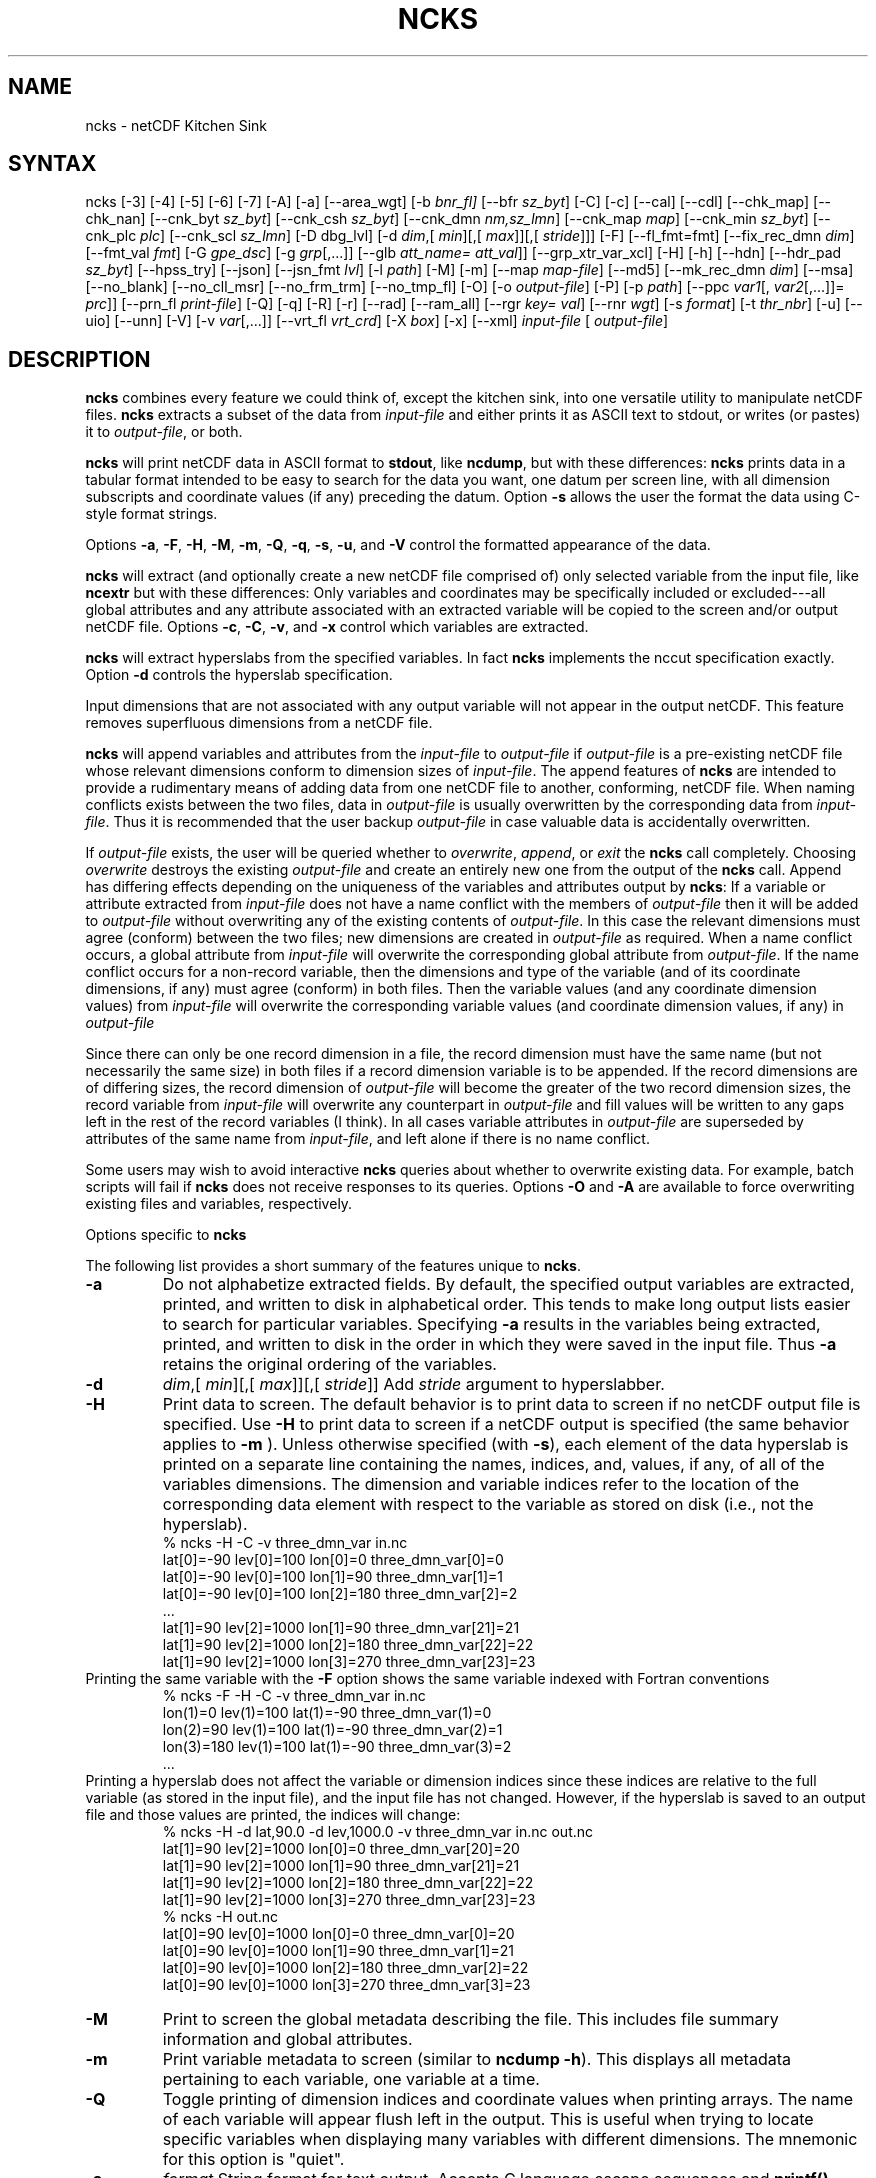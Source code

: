 .\" $Header$ -*-nroff-*-
.\" Purpose: ROFF man page for ncks
.\" Usage:
.\" nroff -man ~/nco/man/ncks.1 | less
.TH NCKS 1
.SH NAME
ncks \- netCDF Kitchen Sink
.SH SYNTAX
ncks [\-3] [\-4] [\-5] [\-6] [\-7] [\-A] [\-a] [\-\-area_wgt] [\-b
.IR bnr_fl] 
[\-\-bfr
.IR sz_byt ]
[\-C]
[\-c] 
[\-\-cal]
[\-\-cdl]
[\-\-chk_map]
[\-\-chk_nan]
[\-\-cnk_byt
.IR sz_byt ]
[\-\-cnk_csh
.IR sz_byt ]
[\-\-cnk_dmn 
.IR nm,sz_lmn ]
[\-\-cnk_map 
.IR map ]
[\-\-cnk_min
.IR sz_byt ]
[\-\-cnk_plc 
.IR plc ]
[\-\-cnk_scl 
.IR sz_lmn ] 
[\-D
dbg_lvl]
[\-d 
.IR dim ,[
.IR min ][,[
.IR max ]][,[
.IR stride ]]]
[\-F]
[\-\-fl_fmt=fmt]
[\-\-fix_rec_dmn
.IR dim ]
[\-\-fmt_val
.IR fmt ]
[\-G
.IR gpe_dsc ]
[\-g  
.IR grp [,...]]
[\-\-glb
.IR att_name=
.IR att_val ]]
[\-\-grp_xtr_var_xcl]
[\-H]
[\-h]
[\-\-hdn] 
[\-\-hdr_pad
.IR sz_byt ]
[\-\-hpss_try]
[\-\-json]
[\-\-jsn_fmt
.IR lvl ] 
[\-l 
.IR path ]
[\-M]
[\-m]
[\-\-map
.IR map-file ]
[\-\-md5]
[\-\-mk_rec_dmn
.IR dim ]
[\-\-msa]
[\-\-no_blank]
[\-\-no_cll_msr]
[\-\-no_frm_trm]
[\-\-no_tmp_fl]
[\-O]
[\-o 
.IR output-file ] 
[\-P] [\-p 
.IR path ]
[\-\-ppc 
.IR var1 [,
.IR var2 [,...]]=
.IR prc ]]
[\-\-prn_fl
.IR print-file ]
[\-Q]
[\-q]
[\-R]
[\-r]
[\-\-rad]
[\-\-ram_all]
[\-\-rgr
.IR key=
.IR val ]
[\--rnr
.IR wgt ]
[\-s 
.IR format ]
[\-t
.IR thr_nbr ]
[\-u]
[\-\-uio]
[\-\-unn]
[\-V] [\-v 
.IR var [,...]]
[\-\-vrt_fl
.IR vrt_crd ]
[\-X 
.IR box ] 
[\-x]
[\-\-xml]
.I input-file
[
.IR output-file ]
.SH DESCRIPTION
.PP
.B ncks
combines every feature we could think of, except the kitchen sink,
into one versatile utility to manipulate netCDF files. 
.B ncks
extracts a subset of the data from 
.I input-file
and
either prints it as ASCII text to stdout, or writes (or pastes) it to
.IR output-file ,
or both. 
.PP
.B ncks
will print netCDF data in ASCII format to 
.BR stdout ,
like 
.BR ncdump ,
but with these differences: 
.B ncks
prints data in a tabular format intended to be easy to
search for the data you want, one datum per screen line, with all
dimension subscripts and coordinate values (if any) preceding the datum.
Option 
.B \-s
allows the user the format the data using C-style
format strings.
.PP
Options 
.BR \-a ,
.BR \-F ,
.BR \-H ,
.BR \-M ,
.BR \-m ,
.BR \-Q ,
.BR \-q ,
.BR \-s ,
.BR \-u ,
and 
.B \-V
control the formatted appearance of 
the data.  
.PP
.B ncks
will extract (and optionally create a new netCDF file
comprised of) only selected variable from the input file, like
.B ncextr
but with these differences: Only variables and
coordinates may be specifically included or excluded---all global
attributes and any attribute associated with an extracted variable will
be copied to the screen and/or output netCDF file. 
Options 
.BR \-c ,
.BR \-C ,
.BR \-v ,
and 
.BR \-x
control which
variables are extracted.
.PP
.B ncks
will extract hyperslabs from the specified variables.
In fact 
.B ncks
implements the nccut specification exactly.
Option 
.B \-d
controls the hyperslab specification.
.PP
Input dimensions that are not associated with any output variable will
not appear in the output netCDF.
This feature removes superfluous dimensions from a netCDF file. 
.PP
.B ncks
will append variables and attributes from the
.I input-file
to 
.I output-file
if 
.I output-file
is a
pre-existing netCDF file whose relevant dimensions conform to dimension
sizes of 
.IR input-file .
The append features of 
.B ncks
are intended to provide a rudimentary
means of adding data from one netCDF file to another, conforming, netCDF
file. 
When naming conflicts exists between the two files, data in
.I output-file
is usually overwritten by the corresponding data from
.IR input-file .
Thus it is recommended that the user backup 
.I output-file
in case
valuable data is accidentally overwritten.
.PP
If 
.I output-file
exists, the user will be queried whether to
.IR overwrite ,
.IR append ,
or 
.I exit
the 
.B ncks
call
completely.  
Choosing 
.I overwrite
destroys the existing 
.I output-file
and
create an entirely new one from the output of the 
.B ncks
call.  
Append has differing effects depending on the uniqueness of the
variables and attributes output by 
.BR ncks :
If a variable or
attribute extracted from 
.I input-file
does not have a name conflict with
the members of 
.I output-file
then it will be added to 
.I "output-file"
without overwriting any of the existing contents of 
.IR output-file .
In this case the relevant dimensions must agree (conform) between the
two files; new dimensions are created in 
.I output-file
as required. 
When a name conflict occurs, a global attribute from 
.I "input-file"
will overwrite the corresponding global attribute from
.IR output-file .
If the name conflict occurs for a non-record variable, then the
dimensions and type of the variable (and of its coordinate dimensions,
if any) must agree (conform) in both files. 
Then the variable values (and any coordinate dimension values)
from 
.I input-file
will overwrite the corresponding variable values (and
coordinate dimension values, if any) in 
.I output-file
.PP
Since there can only be one record dimension in a file, the record
dimension must have the same name (but not necessarily the same size) in
both files if a record dimension variable is to be appended. 
If the record dimensions are of differing sizes, the record dimension of
.I output-file
will become the greater of the two record dimension sizes,
the record variable from 
.I input-file
will overwrite any counterpart in
.I output-file
and fill values will be written to any gaps left in the
rest of the record variables (I think). 
In all cases variable attributes in 
.I output-file
are superseded by
attributes of the same name from 
.IR input-file ,
and left alone if
there is no name conflict. 
.PP
Some users may wish to avoid interactive 
.B ncks
queries about
whether to overwrite existing data.
For example, batch scripts will fail if 
.B ncks
does not receive
responses to its queries. 
Options 
.B \-O
and 
.B \-A
are available to force overwriting
existing files and variables, respectively. 
.PP
Options specific to 
.B ncks
.PP
The following list provides a short summary of the features unique to
.BR ncks .
.PP
.PP
.TP
.B \-a 
Do not alphabetize extracted fields. 
By default, the specified output variables are extracted, printed, and
written to disk in alphabetical order.
This tends to make long output lists easier to search for particular
variables. 
Specifying 
.B \-a
results in the variables being extracted, printed,
and written to disk in the order in which they were saved in the input
file.
Thus 
.B \-a
retains the original ordering of the variables.
.PP
.TP
.B \-d 
.IR dim ,[
.IR min ][,[
.IR max ]][,[
.IR stride ]]
Add 
.I stride
argument to hyperslabber. 
.PP
.TP
.B \-H 
Print data to screen.
The default behavior is to print data to screen if no netCDF output
file is specified. 
Use 
.B \-H 
to print data to screen if a netCDF output is specified
(the same behavior applies to 
.B \-m
).
Unless otherwise specified (with 
.BR \-s ),
each element of the data
hyperslab is printed on a separate line containing the names, indices,
and, values, if any, of all of the variables dimensions.
The dimension and variable indices refer to the location of the
corresponding data element with respect to the variable as stored on
disk (i.e., not the hyperslab).
.RS
% ncks \-H \-C \-v three_dmn_var in.nc
.br
lat[0]=\-90 lev[0]=100 lon[0]=0 three_dmn_var[0]=0 
.br
lat[0]=\-90 lev[0]=100 lon[1]=90 three_dmn_var[1]=1 
.br
lat[0]=\-90 lev[0]=100 lon[2]=180 three_dmn_var[2]=2 
.br
\ .\|.\|.\ 
.br
lat[1]=90 lev[2]=1000 lon[1]=90 three_dmn_var[21]=21 
.br
lat[1]=90 lev[2]=1000 lon[2]=180 three_dmn_var[22]=22 
.br
lat[1]=90 lev[2]=1000 lon[3]=270 three_dmn_var[23]=23 
.RE
Printing the same variable with the 
.B \-F
option shows the same
variable indexed with Fortran conventions
.RS
% ncks \-F \-H \-C \-v three_dmn_var in.nc
.br
lon(1)=0 lev(1)=100 lat(1)=\-90 three_dmn_var(1)=0 
.br
lon(2)=90 lev(1)=100 lat(1)=\-90 three_dmn_var(2)=1 
.br
lon(3)=180 lev(1)=100 lat(1)=\-90 three_dmn_var(3)=2 
.br
\ .\|.\|.\ 
.RE
Printing a hyperslab does not affect the variable or dimension indices
since these indices are relative to the full variable (as stored in the
input file), and the input file has not changed.
However, if the hyperslab is saved to an output file and those values
are printed, the indices will change:
.RS
% ncks \-H \-d lat,90.0 \-d lev,1000.0 \-v three_dmn_var in.nc out.nc
.br
lat[1]=90 lev[2]=1000 lon[0]=0 three_dmn_var[20]=20 
.br
lat[1]=90 lev[2]=1000 lon[1]=90 three_dmn_var[21]=21 
.br
lat[1]=90 lev[2]=1000 lon[2]=180 three_dmn_var[22]=22 
.br
lat[1]=90 lev[2]=1000 lon[3]=270 three_dmn_var[23]=23 
.br
% ncks \-H out.nc
.br
lat[0]=90 lev[0]=1000 lon[0]=0 three_dmn_var[0]=20 
.br
lat[0]=90 lev[0]=1000 lon[1]=90 three_dmn_var[1]=21 
.br
lat[0]=90 lev[0]=1000 lon[2]=180 three_dmn_var[2]=22 
.br
lat[0]=90 lev[0]=1000 lon[3]=270 three_dmn_var[3]=23 
.RE
.PP
.TP
.B \-M
Print to screen the global metadata describing the file.
This includes file summary information and global attributes. 
.PP
.TP
.B \-m
Print variable metadata to screen (similar to 
.BR "ncdump \-h" ).
This displays all metadata pertaining to each variable, one variable
at a time.
.PP
.TP
.B \-Q 
Toggle printing of dimension indices and coordinate values when printing
arrays. 
The name of each variable will appear flush left in the output.
This is useful when trying to locate specific variables when displaying
many variables with different dimensions.
The mnemonic for this option is "quiet".
.PP
.TP
.B \-s 
.I "format"
String format for text output. Accepts C language escape sequences and
.B printf()
formats. 
.PP
.TP
.B \-u 
Accompany the printing of a variable's values with its units attribute,
if it exists.  
.SH EXAMPLES
.PP
View all data in netCDF 
.BR in.nc ,
printed with Fortran indexing
conventions: 
.RS
ncks \-H \-F in.nc
.RE
.PP
Copy the netCDF file 
.B in.nc
to file 
.BR out.nc .
.RS
ncks \-O in.nc out.nc
.RE
Now the file 
.B out.nc
contains all the data from 
.BR in.nc .
There are, however, two differences between 
.B in.nc
and
.BR out.nc .
First, the 
.B history
global attribute
will contain the command used to create 
.BR out.nc .
Second, the variables in 
.B out.nc
will be defined in alphabetical
order.
Of course the internal storage of variable in a netCDF file should be
transparent to the user, but there are cases when alphabetizing a file 
is useful (see description of 
.B \-a
switch).
.PP
Print variable 
.B three_dmn_var
from file 
.B in.nc
with
default notations. 
Next print 
.B three_dmn_var
as an un-annotated text column.
Then print 
.B three_dmn_var
signed with very high precision.
Finally, print 
.B three_dmn_var
as a comma-separated list.
.RS
% ncks \-H \-C \-v three_dmn_var in.nc
.br
lat[0]=\-90 lev[0]=100 lon[0]=0 three_dmn_var[0]=0 
.br
lat[0]=\-90 lev[0]=100 lon[1]=90 three_dmn_var[1]=1 
.br
\ .\|.\|.\ 
.br
lat[1]=90 lev[2]=1000 lon[3]=270 three_dmn_var[23]=23 
.br
% ncks \-s "%f\\n" \-H \-C \-v three_dmn_var in.nc
.br
0.000000
.br
1.000000
.br
\ .\|.\|.\ 
.br
23.000000
.br
% ncks \-s "%+16.10f\\n" \-H \-C \-v three_dmn_var in.nc
.br
   +0.0000000000
.br
   +1.0000000000
.br
\ .\|.\|.\ 
.br
  +23.0000000000
.br
% ncks \-s "%f, " \-H \-C \-v three_dmn_var in.nc
.br
0.000000, 1.000000, \ .\|.\|.\ , 23.000000,
.RE
The second and third options are useful when pasting data into text
files like reports or papers.  
.PP
One dimensional arrays of characters stored as netCDF variables are 
automatically printed as strings, whether or not they are
NUL-terminated, e.g.,
.RS
ncks \-v fl_nm in.nc
.RE
The 
.B %c
formatting code is useful for printing 
multidimensional arrays of characters representing fixed length strings
.RS
ncks \-H \-s "%c" \-v fl_nm_arr in.nc
.RE
Using the 
.B %s
format code on strings which are not NUL-terminated 
(and thus not technically strings) is likely to result in a core dump.
.PP
Create netCDF 
.B out.nc
containing all variables, and any associated
coordinates, except variable 
.BR time ,
from netCDF 
.BR in.nc :
.RS
ncks \-x \-v time in.nc out.nc
.RE
.PP
Extract variables 
.B time
and 
.B pressure
from netCDF 
.BR in.nc .
If 
.B out.nc
does not exist it will be created.
Otherwise the you will be prompted whether to append to or to
overwrite 
.BR out.nc :
.RS
ncks \-v time,pressure in.nc out.nc
.br
ncks \-C \-v time,pressure in.nc out.nc
.RE
The first version of the command creates an 
.B out.nc
which contains
.BR time ,
.BR pressure ,
and any coordinate variables associated
with 
.IR pressure .
The 
.B out.nc
from the second version is guaranteed to contain only
two variables 
.B time
and 
.BR pressure .
.PP
Create netCDF 
.B out.nc
containing all variables from file 
.BR in.nc .
Restrict the dimensions of these variables to a hyperslab. 
Print (with 
.BR \-H )
the hyperslabs to the screen for good measure.  
The specified hyperslab is: the sixth value in dimension 
.BR time ;
the
half-open range 
.I lat
<= 0.0 in coordinate 
.BR lat ;
the
half-open range
.I lon
>= 330.0 in coordinate 
.BR lon ;
the
closed interval 0.3 <=
.I band
<= 0.5 in coordinate 
.BR band ;
and
cross-section closest to 1000.0 in coordinate 
.BR lev .
Note that limits applied to coordinate values are specified with a
decimal point, and limits applied to dimension indices do not have a
decimal point.
.RS
ncks \-H \-d time,5 \-d lat,,0. \-d lon,330., \-d band,.3,.5 \-d lev,1000. in.nc out.nc 
.RE
.PP
Assume the domain of the monotonically increasing longitude coordinate
.B lon
is 0 < 
.I lon
< 360. 
Here, 
.B lon
is an example of a wrapped coordinate.
.B ncks
will extract a hyperslab which crosses the Greenwich
meridian simply by specifying the westernmost longitude as 
.I min
and
the easternmost longitude as 
.IR max ,
as follows:
.RS
ncks \-d lon,260.,45. in.nc out.nc
.RE

.\" NB: Append man_end.txt here
.\" $Header$ -*-nroff-*-
.\" Purpose: Trailer file for common ending to NCO man pages
.\" Usage: 
.\" Append this file to end of NCO man pages immediately after marker
.\" that says "Append man_end.txt here"
.SH AUTHOR
.B NCO
manual pages written by Charlie Zender and originally formatted by Brian Mays.

.SH "REPORTING BUGS"
Report bugs to <http://sf.net/bugs/?group_id=3331>.

.SH COPYRIGHT
Copyright \(co 1995-2018 Charlie Zender
.br
This is free software; see the source for copying conditions.  There is NO
warranty; not even for MERCHANTABILITY or FITNESS FOR A PARTICULAR PURPOSE.

.SH "SEE ALSO"
The full documentation for
.B NCO
is maintained as a Texinfo manual called the 
.B NCO Users Guide.
Because 
.B NCO
is mathematical in nature, the documentation includes TeX-intensive
portions not viewable on character-based displays. 
Hence the only complete and authoritative versions of the 
.B NCO Users Guide 
are the PDF (recommended), DVI, and Postscript versions at
<http://nco.sf.net/nco.pdf>, <http://nco.sf.net/nco.dvi>,
and <http://nco.sf.net/nco.ps>, respectively.
HTML and XML versions
are available at <http://nco.sf.net/nco.html> and
<http://nco.sf.net/nco.xml>, respectively.

If the
.B info
and
.B NCO
programs are properly installed at your site, the command
.IP
.B info nco
.PP
should give you access to the complete manual, except for the
TeX-intensive portions.

.BR ncap (1), 
.BR ncap2 (1), 
.BR ncatted (1), 
.BR ncbo (1), 
.BR ncclimo (1), 
.BR nces (1), 
.BR ncecat (1), 
.BR ncflint (1), 
.BR ncks (1), 
.BR nco (1), 
.BR ncpdq (1), 
.BR ncra (1), 
.BR ncrcat (1), 
.BR ncremap (1), 
.BR ncrename (1), 
.BR ncwa (1) 

.SH HOMEPAGE
The 
.B NCO
homepage at <http://nco.sf.net> contains more information.
